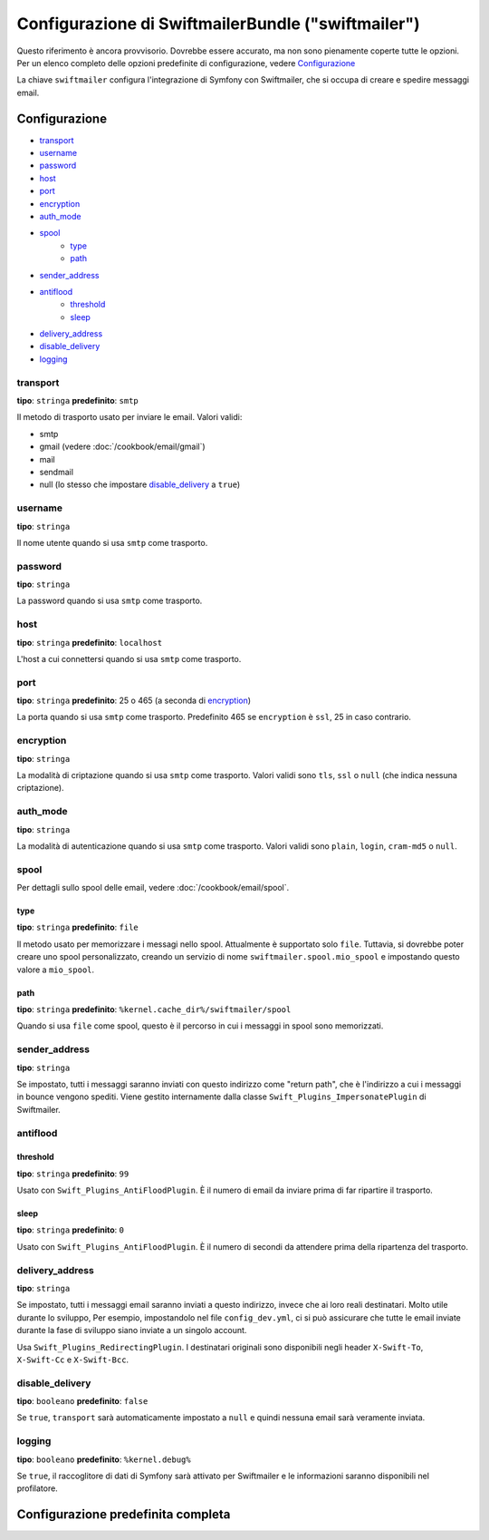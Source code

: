 .. index::
   single: Riferimento configurazione; Swiftmailer

Configurazione di SwiftmailerBundle ("swiftmailer")
===================================================

Questo riferimento è ancora provvisorio. Dovrebbe essere accurato, ma
non sono pienamente coperte tutte le opzioni. Per un elenco completo delle
opzioni predefinite di configurazione, vedere `Configurazione`_

La chiave ``swiftmailer`` configura l'integrazione di Symfony con Swiftmailer,
che si occupa di creare e spedire messaggi email.

Configurazione
--------------

* `transport`_
* `username`_
* `password`_
* `host`_
* `port`_
* `encryption`_
* `auth_mode`_
* `spool`_
    * `type`_
    * `path`_
* `sender_address`_
* `antiflood`_
    * `threshold`_
    * `sleep`_
* `delivery_address`_
* `disable_delivery`_
* `logging`_

transport
~~~~~~~~~

**tipo**: ``stringa`` **predefinito**: ``smtp``

Il metodo di trasporto usato per inviare le email. Valori validi:

* smtp
* gmail (vedere :doc:`/cookbook/email/gmail`)
* mail
* sendmail
* null (lo stesso che impostare `disable_delivery`_ a ``true``)

username
~~~~~~~~

**tipo**: ``stringa``

Il nome utente quando si usa ``smtp`` come trasporto.

password
~~~~~~~~

**tipo**: ``stringa``

La password quando si usa ``smtp`` come trasporto.

host
~~~~

**tipo**: ``stringa`` **predefinito**: ``localhost``

L'host a cui connettersi quando si usa ``smtp`` come trasporto.

port
~~~~

**tipo**: ``stringa`` **predefinito**: 25 o 465 (a seconda di `encryption`_)

La porta quando si usa ``smtp`` come trasporto. Predefinito 465 se ``encryption``
è ``ssl``, 25 in caso contrario.

encryption
~~~~~~~~~~

**tipo**: ``stringa``

La modalità di criptazione quando si usa ``smtp`` come trasporto. Valori validi
sono ``tls``, ``ssl`` o ``null`` (che indica nessuna criptazione).

auth_mode
~~~~~~~~~

**tipo**: ``stringa``

La modalità di autenticazione quando si usa ``smtp`` come trasporto. Valori validi
sono ``plain``, ``login``, ``cram-md5`` o ``null``.

spool
~~~~~

Per dettagli sullo spool delle email, vedere :doc:`/cookbook/email/spool`.

type
....

**tipo**: ``stringa`` **predefinito**: ``file``

Il metodo usato per memorizzare i messagi nello spool. Attualmente è supportato
solo ``file``. Tuttavia, si dovrebbe poter creare uno spool personalizzato,
creando un servizio di nome ``swiftmailer.spool.mio_spool`` e impostando questo valore a ``mio_spool``.

path
....

**tipo**: ``stringa`` **predefinito**: ``%kernel.cache_dir%/swiftmailer/spool``

Quando si usa ``file`` come spool, questo è il percorso in cui i messaggi in spool
sono memorizzati.

sender_address
~~~~~~~~~~~~~~

**tipo**: ``stringa``

Se impostato, tutti i messaggi saranno inviati con questo indirizzo come "return path",
che è l'indirizzo a cui i messaggi in bounce vengono spediti. Viene gestito internamente
dalla classe ``Swift_Plugins_ImpersonatePlugin`` di Swiftmailer.

antiflood
~~~~~~~~~

threshold
.........

**tipo**: ``stringa`` **predefinito**: ``99``

Usato con ``Swift_Plugins_AntiFloodPlugin``. È il numero di email da inviare prima
di far ripartire il trasporto.

sleep
.....

**tipo**: ``stringa`` **predefinito**: ``0``

Usato con ``Swift_Plugins_AntiFloodPlugin``. È il numero di secondi da attendere
prima della ripartenza del trasporto.

delivery_address
~~~~~~~~~~~~~~~~

**tipo**: ``stringa``

Se impostato, tutti i messaggi email saranno inviati a questo indirizzo, invece
che ai loro reali destinatari. Molto utile durante lo sviluppo, Per esempio,
impostandolo nel file ``config_dev.yml``, ci si può assicurare che tutte le
email inviate durante la fase di sviluppo siano inviate a un singolo account.

Usa ``Swift_Plugins_RedirectingPlugin``. I destinatari originali sono disponibili
negli header ``X-Swift-To``, ``X-Swift-Cc`` e ``X-Swift-Bcc``.

disable_delivery
~~~~~~~~~~~~~~~~

**tipo**: ``booleano`` **predefinito**: ``false``

Se ``true``, ``transport`` sarà automaticamente impostato a ``null`` e quindi
nessuna email sarà veramente inviata.

logging
~~~~~~~

**tipo**: ``booleano`` **predefinito**: ``%kernel.debug%``

Se ``true``, il raccoglitore di dati di Symfony sarà attivato per Swiftmailer e
le informazioni saranno disponibili nel profilatore.

Configurazione predefinita completa
-----------------------------------

.. configuration-block::

    .. code-block:: yaml

        swiftmailer:
            transport:            smtp
            username:             ~
            password:             ~
            host:                 localhost
            port:                 false
            encryption:           ~
            auth_mode:            ~
            spool:
                type:                 file
                path:                 "%kernel.cache_dir%/swiftmailer/spool"
            sender_address:       ~
            antiflood:
                threshold:            99
                sleep:                0
            delivery_address:     ~
            disable_delivery:     ~
            logging:              "%kernel.debug%"

    .. code-block:: xml

        <swiftmailer:config
            transport="smtp"
            username=""
            password=""
            host="localhost"
            port="false"
            encryption=""
            auth_mode=""
            sender_address=""
            delivery_address=""
            disable_delivery=""
            logging="%kernel.debug%"
        >
            <swiftmailer:spool
                path="%kernel.cache_dir%/swiftmailer/spool"
                type="file"
            />

            <swiftmailer:antiflood
                sleep="0"
                threshold="99"
            />
        </swiftmailer:config>
